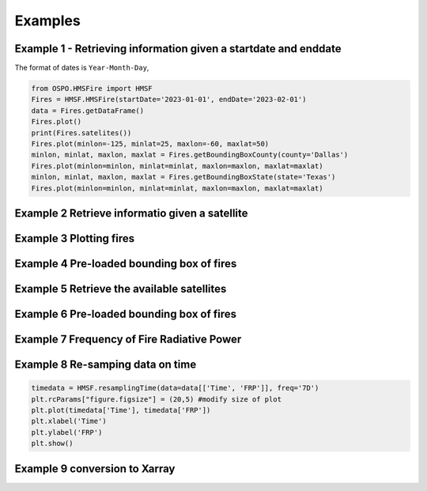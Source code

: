 Examples
=====

Example 1 - Retrieving information given a startdate and enddate
---------------- 

The format of dates is ``Year-Month-Day``, 
   
.. code-block:: python

   from OSPO.HMSFire import HMSF
   Fires = HMSF.HMSFire(startDate='2023-01-01', endDate='2023-02-01')
   data = Fires.getDataFrame()
   Fires.plot()
   print(Fires.satelites())
   Fires.plot(minlon=-125, minlat=25, maxlon=-60, maxlat=50)
   minlon, minlat, maxlon, maxlat = Fires.getBoundingBoxCounty(county='Dallas')
   Fires.plot(minlon=minlon, minlat=minlat, maxlon=maxlon, maxlat=maxlat)
   minlon, minlat, maxlon, maxlat = Fires.getBoundingBoxState(state='Texas')
   Fires.plot(minlon=minlon, minlat=minlat, maxlon=maxlon, maxlat=maxlat)

Example 2 Retrieve informatio given a satellite
---------------- 

.. code-block:: python
  data[data.Satellite=='NOAA 20']

Example 3 Plotting fires
---------------- 

.. code-block:: python
   HMSF.plot(points=data[data.Satellite=='NOAA 20'], minlon=-125, minlat=25, maxlon=-60, maxlat=50)
   HMSF.plot(points=data[data.Satellite=='GOES-EAST'], minlon=-125, minlat=25, maxlon=-60, maxlat=50)
   
Example 4 Pre-loaded bounding box of fires
---------------- 

.. code-block:: python

Example 5 Retrieve the available satellites
---------------- 

.. code-block:: python
  print(HMSF.satelites())


Example 6 Pre-loaded bounding box of fires
---------------- 

.. code-block:: python

Example 7 Frequency of Fire Radiative Power
---------------- 

.. code-block:: python
   data[(data.FRP>0) & (data.FRP<150) & (data.YearDay>2023000)].FRP.plot.hist(bins=40)
   plt.suptitle("Fire Radiative Power (FRP)")

Example 8 Re-samping data on time
---------------- 

.. code-block:: python
   
   timedata = HMSF.resamplingTime(data=data[['Time', 'FRP']], freq='7D')
   plt.rcParams["figure.figsize"] = (20,5) #modify size of plot
   plt.plot(timedata['Time'], timedata['FRP'])
   plt.xlabel('Time')
   plt.ylabel('FRP')
   plt.show()
Example 9 conversion to Xarray 
---------------- 

.. code-block:: python
   xrdata  = HMSF.getXarray()
   
